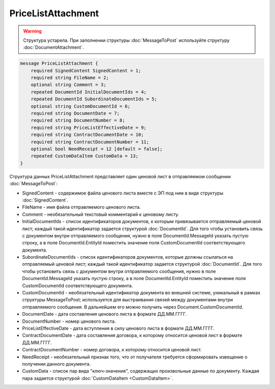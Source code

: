 PriceListAttachment
===================

.. warning::
	Структура устарела. При заполнении структуры :doc:`MessageToPost` используйте структуру :doc:`DocumentAttachment`.

.. code-block:: protobuf

    message PriceListAttachment {
        required SignedContent SignedContent = 1;
        required string FileName = 2;
        optional string Comment = 3;
        repeated DocumentId InitialDocumentIds = 4;
        repeated DocumentId SubordinateDocumentIds = 5;
        optional string CustomDocumentId = 6;
        required string DocumentDate = 7;
        required string DocumentNumber = 8;
        required string PriceListEffectiveDate = 9;
        required string ContractDocumentDate = 10;
        required string ContractDocumentNumber = 11;
        optional bool NeedReceipt = 12 [default = false];
        repeated CustomDataItem CustomData = 13;
    }
        

Структура данных PriceListAttachment представляет один ценовой лист в отправляемом сообщении :doc:`MessageToPost`:

-  SignedContent - содержимое файла ценового листа вместе с ЭП под ним в виде структуры :doc:`SignedContent`.

-  FileName - имя файла отправляемого ценового листа.

-  Comment - необязательный текстовый комментарий к ценовому листу.

-  InitialDocumentIds - список идентификаторов документов, к которым привязывается отправляемый ценовой лист; каждый такой идентификатор задается структурой :doc:`DocumentId`. Для того чтобы установить связь с документом внутри отправляемого сообщения, нужно в поле DocumentId.MessageId указать пустую строку, а в поле DocumentId.EntityId поместить значение поля CustomDocumentId соответствующего документа.

-  SubordinateDocumentIds - список идентификаторов документов, которые должны ссылаться на отправляемый ценовой лист; каждый такой идентификатор задается структурой :doc:`DocumentId`. Для того чтобы установить связь с документом внутри отправляемого сообщения, нужно в поле DocumentId.MessageId указать пустую строку, а в поле DocumentId.EntityId поместить значение поля CustomDocumentId соответствующего документа.

-  CustomDocumentId - необязательный идентификатор документа во внешней системе, уникальный в рамках структуры MessageToPost; используется для выстраивания связей между документами внутри отправляемого сообщения. В дальнейшем его можно получить через Document.CustomDocumentId.

-  DocumentDate - дата составления ценового листа в формате ДД.ММ.ГГГГ.

-  DocumentNumber - номер ценового листа.

-  PriceListEffectiveDate - дата вступления в силу ценового листа в формате ДД.ММ.ГГГГ.

-  ContractDocumentDate - дата составления договора, к которому относится ценовой лист в формате ДД.ММ.ГГГГ.

-  ContractDocumentNumber - номер договора, к которому относится ценовой лист.

-  NeedReceipt - необязательный признак того, что от получателя требуется сформировать извещение о получении данного документа.

-  CustomData - список пар вида "ключ-значение", содержащих произвольные данные по документу. Каждая пара задается структурой
   :doc:`CustomDataItem <CustomDataItem>`.